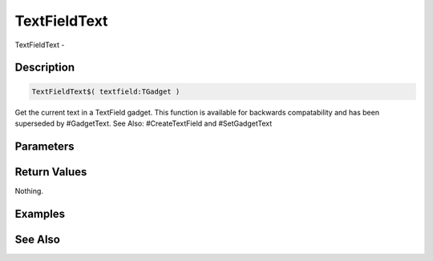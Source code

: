.. _func_maxgui_text fields_textfieldtext:

=============
TextFieldText
=============

TextFieldText - 

Description
===========

.. code-block:: blitzmax

    TextFieldText$( textfield:TGadget )

Get the current text in a TextField gadget.
This function is available for backwards compatability and has been superseded by #GadgetText.
See Also: #CreateTextField and #SetGadgetText

Parameters
==========

Return Values
=============

Nothing.

Examples
========

See Also
========



